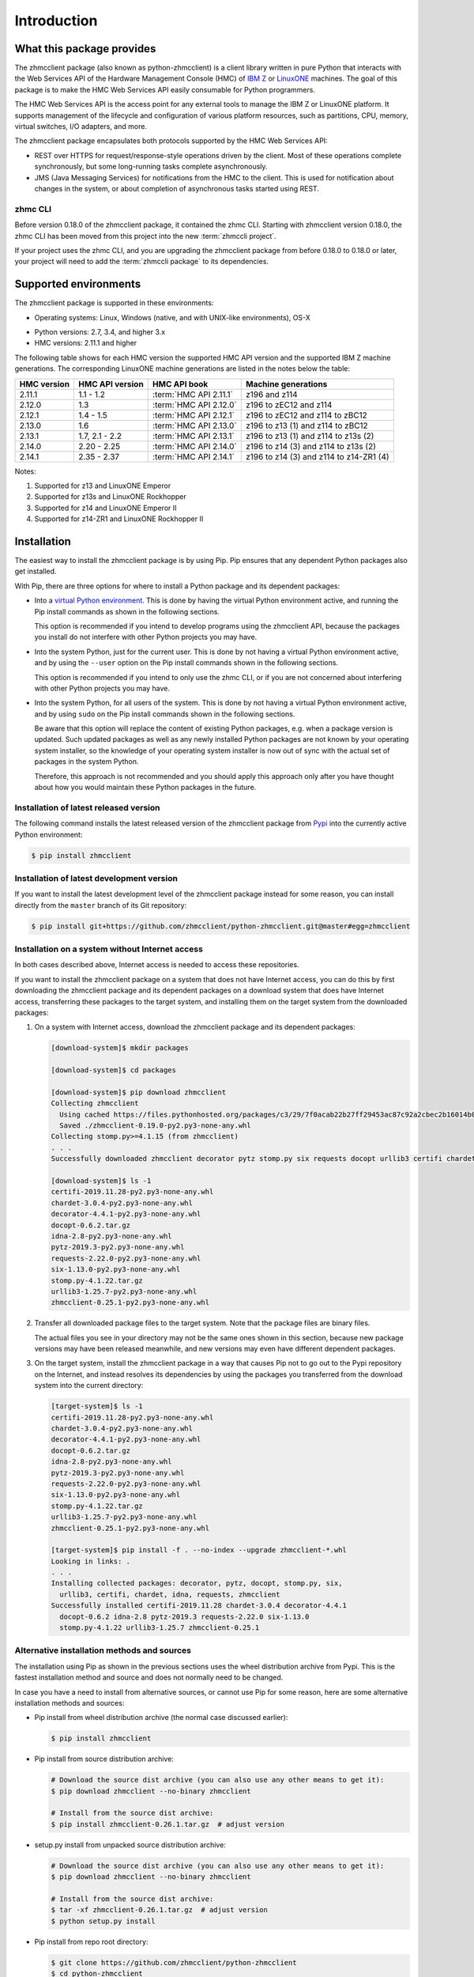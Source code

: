 .. Copyright 2016-2017 IBM Corp. All Rights Reserved.
..
.. Licensed under the Apache License, Version 2.0 (the "License");
.. you may not use this file except in compliance with the License.
.. You may obtain a copy of the License at
..
..    http://www.apache.org/licenses/LICENSE-2.0
..
.. Unless required by applicable law or agreed to in writing, software
.. distributed under the License is distributed on an "AS IS" BASIS,
.. WITHOUT WARRANTIES OR CONDITIONS OF ANY KIND, either express or implied.
.. See the License for the specific language governing permissions and
.. limitations under the License.
..

.. _`Introduction`:

Introduction
============


.. _`What this package provides`:

What this package provides
--------------------------

The zhmcclient package (also known as python-zhmcclient) is a client library
written in pure Python that interacts with the Web Services API of the Hardware
Management Console (HMC) of `IBM Z`_ or `LinuxONE`_ machines. The goal of
this package is to make the HMC Web Services API easily consumable for Python
programmers.

.. _IBM Z: http://www.ibm.com/systems/z/
.. _LinuxONE: http://www.ibm.com/systems/linuxone/

The HMC Web Services API is the access point for any external tools to
manage the IBM Z or LinuxONE platform. It supports management of the
lifecycle and configuration of various platform resources, such as partitions,
CPU, memory, virtual switches, I/O adapters, and more.

The zhmcclient package encapsulates both protocols supported by the HMC Web
Services API:

* REST over HTTPS for request/response-style operations driven by the client.
  Most of these operations complete synchronously, but some long-running tasks
  complete asynchronously.

* JMS (Java Messaging Services) for notifications from the HMC to the client.
  This is used for notification about changes in the system, or about
  completion of asynchronous tasks started using REST.


.. _`zhmc CLI`:

zhmc CLI
~~~~~~~~

Before version 0.18.0 of the zhmcclient package, it contained the zhmc CLI.
Starting with zhmcclient version 0.18.0, the zhmc CLI has been moved from this
project into the new :term:`zhmccli project`.

If your project uses the zhmc CLI, and you are upgrading the zhmcclient
package from before 0.18.0 to 0.18.0 or later, your project will need to add
the :term:`zhmccli package` to its dependencies.


.. _`Supported environments`:

Supported environments
----------------------

The zhmcclient package is supported in these environments:

* Operating systems: Linux, Windows (native, and with UNIX-like environments),
  OS-X

.. # Keep these Python versions in sync with:
.. # - python_requires and classifiers in setup.py
.. # - Version checking in zhmcclient/_version.py

* Python versions: 2.7, 3.4, and higher 3.x

* HMC versions: 2.11.1 and higher

The following table shows for each HMC version the supported HMC API version
and the supported IBM Z machine generations. The corresponding LinuxONE
machine generations are listed in the notes below the table:

===========  ===============  ======================  =========================================
HMC version  HMC API version  HMC API book            Machine generations
===========  ===============  ======================  =========================================
2.11.1       1.1 - 1.2        :term:`HMC API 2.11.1`  z196 and z114
2.12.0       1.3              :term:`HMC API 2.12.0`  z196 to zEC12 and z114
2.12.1       1.4 - 1.5        :term:`HMC API 2.12.1`  z196 to zEC12 and z114 to zBC12
2.13.0       1.6              :term:`HMC API 2.13.0`  z196 to z13 (1) and z114 to zBC12
2.13.1       1.7, 2.1 - 2.2   :term:`HMC API 2.13.1`  z196 to z13 (1) and z114 to z13s (2)
2.14.0       2.20 - 2.25      :term:`HMC API 2.14.0`  z196 to z14 (3) and z114 to z13s (2)
2.14.1       2.35 - 2.37      :term:`HMC API 2.14.1`  z196 to z14 (3) and z114 to z14-ZR1 (4)
===========  ===============  ======================  =========================================

Notes:

(1) Supported for z13 and LinuxONE Emperor
(2) Supported for z13s and LinuxONE Rockhopper
(3) Supported for z14 and LinuxONE Emperor II
(4) Supported for z14-ZR1 and LinuxONE Rockhopper II


.. _`Installation`:

Installation
------------

.. _virtual Python environment: http://docs.python-guide.org/en/latest/dev/virtualenvs/
.. _Pypi: http://pypi.python.org/

The easiest way to install the zhmcclient package is by using Pip. Pip ensures
that any dependent Python packages also get installed.

With Pip, there are three options for where to install a Python package and its
dependent packages:

* Into a `virtual Python environment`_. This is done by having the virtual
  Python environment active, and running the Pip install commands as shown in
  the following sections.

  This option is recommended if you intend to develop programs using the
  zhmcclient API, because the packages you install do not interfere with
  other Python projects you may have.

* Into the system Python, just for the current user. This is done by not
  having a virtual Python environment active, and by using the ``--user``
  option on the Pip install commands shown in the following sections.

  This option is recommended if you intend to only use the zhmc CLI, or if
  you are not concerned about interfering with other Python projects you may
  have.

* Into the system Python, for all users of the system. This is done by not
  having a virtual Python environment active, and by using ``sudo`` on the
  Pip install commands shown in the following sections.

  Be aware that this option will replace the content of existing Python
  packages, e.g. when a package version is updated. Such updated packages as
  well as any newly installed Python packages are not known by your operating
  system installer, so the knowledge of your operating system installer is now
  out of sync with the actual set of packages in the system Python.

  Therefore, this approach is not recommended and you should apply this
  approach only after you have thought about how you would maintain these
  Python packages in the future.

Installation of latest released version
~~~~~~~~~~~~~~~~~~~~~~~~~~~~~~~~~~~~~~~

The following command installs the latest released version of the zhmcclient
package from `Pypi`_ into the currently active Python environment:

.. code-block:: text

    $ pip install zhmcclient

Installation of latest development version
~~~~~~~~~~~~~~~~~~~~~~~~~~~~~~~~~~~~~~~~~~

If you want to install the latest development level of the zhmcclient package
instead for some reason, you can install directly from the ``master`` branch
of its Git repository:

.. code-block:: text

    $ pip install git+https://github.com/zhmcclient/python-zhmcclient.git@master#egg=zhmcclient

Installation on a system without Internet access
~~~~~~~~~~~~~~~~~~~~~~~~~~~~~~~~~~~~~~~~~~~~~~~~

In both cases described above, Internet access is needed to access these
repositories.

If you want to install the zhmcclient package on a system that does not have
Internet access, you can do this by first downloading the zhmcclient package
and its dependent packages on a download system that does have Internet access,
transferring these packages to the target system, and installing them on the
target system from the downloaded packages:

1. On a system with Internet access, download the zhmcclient package and its
   dependent packages:

   .. code-block:: text

      [download-system]$ mkdir packages

      [download-system]$ cd packages

      [download-system]$ pip download zhmcclient
      Collecting zhmcclient
        Using cached https://files.pythonhosted.org/packages/c3/29/7f0acab22b27ff29453ac87c92a2cbec2b16014b0d32c36fcce1ca285be7/zhmcclient-0.19.0-py2.py3-none-any.whl
        Saved ./zhmcclient-0.19.0-py2.py3-none-any.whl
      Collecting stomp.py>=4.1.15 (from zhmcclient)
      . . .
      Successfully downloaded zhmcclient decorator pytz stomp.py six requests docopt urllib3 certifi chardet idna

      [download-system]$ ls -1
      certifi-2019.11.28-py2.py3-none-any.whl
      chardet-3.0.4-py2.py3-none-any.whl
      decorator-4.4.1-py2.py3-none-any.whl
      docopt-0.6.2.tar.gz
      idna-2.8-py2.py3-none-any.whl
      pytz-2019.3-py2.py3-none-any.whl
      requests-2.22.0-py2.py3-none-any.whl
      six-1.13.0-py2.py3-none-any.whl
      stomp.py-4.1.22.tar.gz
      urllib3-1.25.7-py2.py3-none-any.whl
      zhmcclient-0.25.1-py2.py3-none-any.whl

2. Transfer all downloaded package files to the target system. Note that the
   package files are binary files.

   The actual files you see in your directory may not be the same ones shown in
   this section, because new package versions may have been released meanwhile,
   and new versions may even have different dependent packages.

3. On the target system, install the zhmcclient package in a way that causes
   Pip not to go out to the Pypi repository on the Internet, and instead
   resolves its dependencies by using the packages you transferred from the
   download system into the current directory:

   .. code-block:: text

      [target-system]$ ls -1
      certifi-2019.11.28-py2.py3-none-any.whl
      chardet-3.0.4-py2.py3-none-any.whl
      decorator-4.4.1-py2.py3-none-any.whl
      docopt-0.6.2.tar.gz
      idna-2.8-py2.py3-none-any.whl
      pytz-2019.3-py2.py3-none-any.whl
      requests-2.22.0-py2.py3-none-any.whl
      six-1.13.0-py2.py3-none-any.whl
      stomp.py-4.1.22.tar.gz
      urllib3-1.25.7-py2.py3-none-any.whl
      zhmcclient-0.25.1-py2.py3-none-any.whl

      [target-system]$ pip install -f . --no-index --upgrade zhmcclient-*.whl
      Looking in links: .
      . . .
      Installing collected packages: decorator, pytz, docopt, stomp.py, six,
        urllib3, certifi, chardet, idna, requests, zhmcclient
      Successfully installed certifi-2019.11.28 chardet-3.0.4 decorator-4.4.1
        docopt-0.6.2 idna-2.8 pytz-2019.3 requests-2.22.0 six-1.13.0
        stomp.py-4.1.22 urllib3-1.25.7 zhmcclient-0.25.1

Alternative installation methods and sources
~~~~~~~~~~~~~~~~~~~~~~~~~~~~~~~~~~~~~~~~~~~~

The installation using Pip as shown in the previous sections uses the wheel
distribution archive from Pypi. This is the fastest installation method and
source and does not normally need to be changed.

In case you have a need to install from alternative sources, or cannot use
Pip for some reason, here are some alternative installation methods and
sources:

* Pip install from wheel distribution archive (the normal case discussed earlier):

  .. code-block:: text

      $ pip install zhmcclient

* Pip install from source distribution archive:

  .. code-block:: text

      # Download the source dist archive (you can also use any other means to get it):
      $ pip download zhmcclient --no-binary zhmcclient

      # Install from the source dist archive:
      $ pip install zhmcclient-0.26.1.tar.gz  # adjust version

* setup.py install from unpacked source distribution archive:

  .. code-block:: text

      # Download the source dist archive (you can also use any other means to get it):
      $ pip download zhmcclient --no-binary zhmcclient

      # Install from the source dist archive:
      $ tar -xf zhmcclient-0.26.1.tar.gz  # adjust version
      $ python setup.py install

* Pip install from repo root directory:

  .. code-block:: text

      $ git clone https://github.com/zhmcclient/python-zhmcclient
      $ cd python-zhmcclient
      $ pip install .

* setup.py install from repo root directory:

  .. code-block:: text

      $ git clone https://github.com/zhmcclient/python-zhmcclient
      $ cd python-zhmcclient
      $ python setup.py install

Verification of the installation
~~~~~~~~~~~~~~~~~~~~~~~~~~~~~~~~

You can verify that the zhmcclient package and its dependent packages are
installed correctly by importing the package into Python:

.. code-block:: text

    $ python -c "import zhmcclient; print('ok')"
    ok

Considerations for Windows
~~~~~~~~~~~~~~~~~~~~~~~~~~

On Windows, you can run your Python scripts on native Windows or in a UNIX-like
environment (such as `CygWin`_, `MSYS2`_, Babun, or Gow).

Running Python scripts on native Windows means they run in the Windows command
processor, and use a Python installed on Windows.

Running Python scripts in a UNIX-like environment means they run in the shell
of the UNIX-like environment, and use the Python of the UNIX-like environment.

The zhmcclient package can be used in any of these scenarios. It is tested
on the Appveyor CI on native Windows, with CygWin and with MSYS2.

.. _`CygWin`: https://cygwin.org/

.. _`MSYS2`: https://www.msys2.org/


.. _`Setting up the HMC`:

Setting up the HMC
------------------

Usage of the zhmcclient package requires that the HMC in question is prepared
accordingly:

1. The Web Services API must be enabled on the HMC.

2. To use all functionality provided in the zhmcclient package, the HMC user ID
   that will be used by the zhmcclient must be authorized for the following
   tasks. The description of each method of the zhmcclient package will mention
   its specific authorization requirements.

   * "Remote Restart" must be enabled on the HMC

   * Use of the Web Services API
   * Shutdown/Restart
   * Manage Alternate HMC
   * Audit and Log Management
   * View Security Logs
   * Manage LDAP Server Definitions
   * Manage Password Rules
   * Manage Users
   * Manage User Patterns
   * Manage User Roles
   * Manage User Templates

   When using CPCs in DPM mode:

   * Start (a CPC in DPM mode)
   * Stop (a CPC in DPM mode)
   * New Partition
   * Delete Partition
   * Partition Details
   * Start Partition
   * Stop Partition
   * Dump Partition
   * PSW Restart (a Partition)
   * Create HiperSockets Adapter
   * Delete HiperSockets Adapter
   * Adapter Details
   * Manage Adapters
   * Export WWPNs

   When using CPCs in classic mode (or ensemble mode):

   * Activate (an LPAR)
   * Deactivate (an LPAR)
   * Load (an LPAR)
   * Customize/Delete Activation Profiles
   * CIM Actions ExportSettingsData

3. (Optional) If desired, the HMC user ID that will be used by the zhmcclient
   can be restricted to accessing only certain resources managed by the HMC.
   To establish such a restriction, create a custom HMC user role, limit
   resource access for that role accordingly, and associate the HMC user ID
   with that role.

   The zhmcclient needs object-access permission for the following resources:

   * CPCs to be accessed

   For CPCs in DPM mode:

   * Partitions to be accessed
   * Adapters to be accessed

   For CPCs in classic mode (or ensemble mode):

   * LPARs to be accessed

For details, see the :term:`HMC Operations Guide`.

A step-by-step description for a similar use case can be found in chapter 11,
section "Enabling the System z HMC to work the Pacemaker STONITH Agent", in the
:term:`KVM for IBM z Systems V1.1.2 System Administration` book.


.. _`Examples`:

Examples
--------

The following example code lists the machines (CPCs) managed by an HMC:

.. code-block:: python

    #!/usr/bin/env python

    import zhmcclient
    import requests.packages.urllib3
    requests.packages.urllib3.disable_warnings()

    # Set these variables for your environment:
    hmc_host = "<IP address or hostname of the HMC>"
    hmc_userid = "<userid on that HMC>"
    hmc_password = "<password of that HMC userid>"

    session = zhmcclient.Session(hmc_host, hmc_userid, hmc_password)
    client = zhmcclient.Client(session)

    cpcs = client.cpcs.list()
    for cpc in cpcs:
        print(cpc)

Possible output when running the script:

.. code-block:: text

    Cpc(name=P000S67B, object-uri=/api/cpcs/fa1f2466-12df-311a-804c-4ed2cc1d6564, status=service-required)

For more example code, see the Python scripts in the `examples directory`_ of
the Git repository, or the :ref:`Tutorial` section of this documentation.

.. _examples directory: https://github.com/zhmcclient/python-zhmcclient/tree/master/examples


.. _`Versioning`:

Versioning
----------

This documentation applies to version |release| of the zhmcclient package. You
can also see that version in the top left corner of this page.

The zhmcclient package uses the rules of `Semantic Versioning 2.0.0`_ for its
version.

.. _Semantic Versioning 2.0.0: http://semver.org/spec/v2.0.0.html

The package version can be accessed by programs using the
``zhmcclient.__version__`` variable [#]_:

.. autodata:: zhmcclient._version.__version__

This documentation may have been built from a development level of the
package. You can recognize a development version of this package by the
presence of a ".devD" suffix in the version string. Development versions are
pre-versions of the next assumed version that is not yet released. For example,
version 0.1.2.dev25 is development pre-version #25 of the next version to be
released after 0.1.1. Version 1.1.2 is an `assumed` next version, because the
`actually released` next version might be 0.2.0 or even 1.0.0.

.. [#] For tooling reasons, that variable is shown as
   ``zhmcclient._version.__version__`` in this documentation, but it should be
   accessed as ``zhmcclient.__version__``.


.. _`Compatibility`:

Compatibility
-------------

In this package, compatibility is always seen from the perspective of the user
of the package. Thus, a backwards compatible new version of this package means
that the user can safely upgrade to that new version without encountering
compatibility issues.

This package uses the rules of `Semantic Versioning 2.0.0`_ for compatibility
between package versions, and for :ref:`deprecations <Deprecations>`.

The public API of this package that is subject to the semantic versioning
rules (and specificically to its compatibility rules) is the API described in
this documentation.

Violations of these compatibility rules are described in section
:ref:`Change log`.


.. _`Deprecations`:

Deprecations
------------

Deprecated functionality is marked accordingly in this documentation and in the
:ref:`Change log`, and is made visible at runtime by issuing Python warnings of
type :exc:`~py:exceptions.DeprecationWarning` (see :mod:`py:warnings` for
details).

Since Python 2.7, :exc:`~py:exceptions.DeprecationWarning` warnings are
suppressed by default. They can be shown for example in any of these ways:

* by specifying the Python command line option:

  ``-W default``

* by invoking Python with the environment variable:

  ``PYTHONWARNINGS=default``

* by issuing in your Python program:

  .. code-block:: python

      warnings.filterwarnings(action='default', category=DeprecationWarning)

It is recommended that users of this package run their test code with
:exc:`~py:exceptions.DeprecationWarning` warnings being shown, so they become
aware of any use of deprecated functionality.

It is even possible to raise an exception instead of issuing a warning message
upon the use of deprecated functionality, by setting the action to ``'error'``
instead of ``'default'``.


.. _`Reporting issues`:

Reporting issues
----------------

If you encounter any problem with this package, or if you have questions of any
kind related to this package (even when they are not about a problem), please
open an issue in the `zhmcclient issue tracker`_.

.. _zhmcclient issue tracker: https://github.com/zhmcclient/python-zhmcclient/issues

It is helpful if you include debug information in the issue, that can be printed
as in the following example:

.. code-block:: bash

    $ python -m zhmcclient.debuginfo
    Operating system: Darwin 18.7.0 on x86_64
    Python implementation: CPython 3.8.2 (64 bit, wide unicode)
    Python version: 3.8.2
    zhmcclient version: 0.27.0.dev1


.. _`License`:

License
-------

This package is licensed under the `Apache 2.0 License`_.

.. _Apache 2.0 License: https://raw.githubusercontent.com/zhmcclient/python-zhmcclient/master/LICENSE
